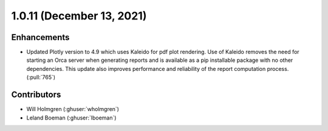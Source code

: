 .. _whatsnew_1011:

.. py:currentmodule:: solarforecastarbiter


1.0.11 (December 13, 2021)
--------------------------

Enhancements
~~~~~~~~~~~~
* Updated Plotly version to 4.9 which uses Kaleido for pdf plot
  rendering. Use of Kaleido removes the need for starting an Orca
  server when generating reports and is available as a pip installable
  package with no other dependencies. This update also improves
  performance and reliability of the report computation process.
  (:pull:`765`)

Contributors
~~~~~~~~~~~~

* Will Holmgren (:ghuser:`wholmgren`)
* Leland Boeman (:ghuser:`lboeman`)
